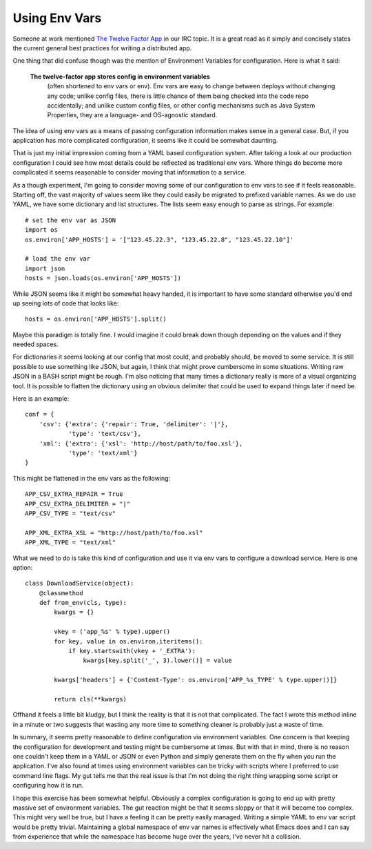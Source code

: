Using Env Vars
##############

Someone at work mentioned `The Twelve Factor App`_ in our IRC topic. It
is a great read as it simply and concisely states the current general
best practices for writing a distributed app.

One thing that did confuse though was the mention of Environment
Variables for configuration. Here is what it said:

    **The twelve-factor app stores config in environment variables**
     (often shortened to env vars or env). Env vars are easy to change
     between deploys without changing any code; unlike config files,
     there is little chance of them being checked into the code repo
     accidentally; and unlike custom config files, or other config
     mechanisms such as Java System Properties, they are a language- and
     OS-agnostic standard.

The idea of using env vars as a means of passing configuration
information makes sense in a general case. But, if you application has
more complicated configuration, it seems like it could be somewhat
daunting.

That is just my initial impression coming from a YAML based
configuration system. After taking a look at our production
configuration I could see how most details could be reflected as
traditional env vars. Where things do become more complicated it seems
reasonable to consider moving that information to a service.

As a though experiment, I'm going to consider moving some of our
configuration to env vars to see if it feels reasonable. Starting off,
the vast majority of values seem like they could easily be migrated to
prefixed variable names. As we do use YAML, we have some dictionary and
list structures. The lists seem easy enough to parse as strings. For
example:

::

    # set the env var as JSON
    import os
    os.environ['APP_HOSTS'] = '["123.45.22.3", "123.45.22.8", "123.45.22.10"]'

    # load the env var
    import json
    hosts = json.loads(os.environ['APP_HOSTS'])

While JSON seems like it might be somewhat heavy handed, it is important
to have some standard otherwise you'd end up seeing lots of code that
looks like:

::

    hosts = os.environ['APP_HOSTS'].split()

Maybe this paradigm is totally fine. I would imagine it could break down
though depending on the values and if they needed spaces.

For dictionaries it seems looking at our config that most could, and
probably should, be moved to some service. It is still possible to use
something like JSON, but again, I think that might prove cumbersome in
some situations. Writing raw JSON in a BASH script might be rough. I'm
also noticing that many times a dictionary really is more of a visual
organizing tool. It is possible to flatten the dictionary using an
obvious delimiter that could be used to expand things later if need be.

Here is an example:

::

    conf = {
        'csv': {'extra': {'repair': True, 'delimiter': '|'},
                'type': 'text/csv'},
        'xml': {'extra': {'xsl': 'http://host/path/to/foo.xsl'},
                'type': 'text/xml'}
    }

This might be flattened in the env vars as the following:

::

    APP_CSV_EXTRA_REPAIR = True
    APP_CSV_EXTRA_DELIMITER = "|"
    APP_CSV_TYPE = "text/csv"

    APP_XML_EXTRA_XSL = "http://host/path/to/foo.xsl"
    APP_XML_TYPE = "text/xml"

What we need to do is take this kind of configuration and use it via env
vars to configure a download service. Here is one option:

::

    class DownloadService(object):
        @classmethod
        def from_env(cls, type):
            kwargs = {}

            vkey = ('app_%s' % type).upper()
            for key, value in os.environ.iteritems():
                if key.startswith(vkey + '_EXTRA'):
                    kwargs[key.split('_', 3).lower()] = value

            kwargs['headers'] = {'Content-Type': os.environ['APP_%s_TYPE' % type.upper()]}

            return cls(**kwargs)

Offhand it feels a little bit kludgy, but I think the reality is that it
is not that complicated. The fact I wrote this method inline in a minute
or two suggests that wasting any more time to something cleaner is
probably just a waste of time.

In summary, it seems pretty reasonable to define configuration via
environment variables. One concern is that keeping the configuration for
development and testing might be cumbersome at times. But with that in
mind, there is no reason one couldn't keep them in a YAML or JSON or
even Python and simply generate them on the fly when you run the
application. I've also found at times using environment variables can be
tricky with scripts where I preferred to use command line flags. My gut
tells me that the real issue is that I'm not doing the right thing
wrapping some script or configuring how it is run.

I hope this exercise has been somewhat helpful. Obviously a complex
configuration is going to end up with pretty massive set of environment
variables. The gut reaction might be that it seems sloppy or that it
will become too complex. This might very well be true, but I have a
feeling it can be pretty easily managed. Writing a simple YAML to env
var script would be pretty trivial. Maintaining a global namespace of
env var names is effectively what Emacs does and I can say from
experience that while the namespace has become huge over the years, I've
never hit a collision.

.. _The Twelve Factor App: http://twelve-factor.herokuapp.com/


.. author:: default
.. categories:: code
.. tags:: programming
.. comments::
